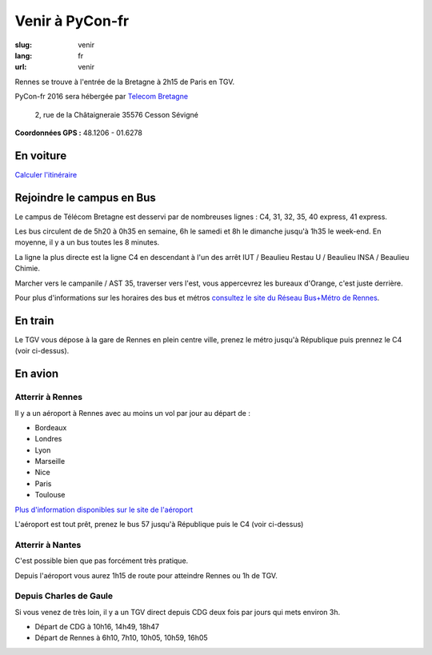 Venir à PyCon-fr
################

:slug: venir
:lang: fr
:url: venir


Rennes se trouve à l'entrée de la Bretagne à 2h15 de Paris en TGV.

PyCon-fr 2016 sera hébergée par `Telecom Bretagne
<http://www.telecom-bretagne.eu/ecole/campus_de_rennes/>`_

 2, rue de la Châtaigneraie 35576 Cesson Sévigné

**Coordonnées GPS :** 48.1206 - 01.6278


En voiture
==========

`Calculer l'itinéraire <http://www.openstreetmap.org/directions#map=9/47.9531/-1.8196>`_


Rejoindre le campus en Bus
==========================

Le campus de Télécom Bretagne est desservi par de nombreuses lignes :
C4, 31, 32, 35, 40 express, 41 express.

Les bus circulent de de 5h20 à 0h35 en semaine, 6h le samedi et 8h le
dimanche jusqu'à 1h35 le week-end.  En moyenne, il y a un bus toutes les 8
minutes.

La ligne la plus directe est la ligne C4 en descendant à l'un des arrêt
IUT / Beaulieu Restau U / Beaulieu INSA / Beaulieu Chimie.


.. image:: ../images/plan-arrivee-bus.png
    :alt: Plan d'arrivée à Telecom Bretagne en Bus
    :align: center


Marcher vers le campanile / AST 35, traverser vers l'est, vous
appercevrez les bureaux d'Orange, c'est juste derrière.

Pour plus d'informations sur les horaires des bus et métros
`consultez le site du Réseau Bus+Métro de Rennes`_.

.. _`consultez le site du Réseau Bus+Métro de Rennes`: http://www.star.fr/se-deplacer/fiches-horaires-et-plans/?tx_pnfstarod_searchdocument%5Baction%5D=search&tx_pnfstarod_searchdocument%5Bcontroller%5D=SearchLines&cHash=2bdb192917b9dd2b387895b85238c8ed


En train
========

Le TGV vous dépose à la gare de Rennes en plein centre ville, prenez le métro jusqu'à République puis prennez le C4 (voir ci-dessus).


En avion
========

Atterrir à Rennes
+++++++++++++++++

Il y a un aéroport à Rennes avec au moins un vol par jour au départ de :

- Bordeaux
- Londres
- Lyon
- Marseille
- Nice
- Paris
- Toulouse

`Plus d'information disponibles sur le site de l'aéroport <http://www.rennes.aeroport.fr/>`_

L'aéroport est tout prêt, prenez le bus 57 jusqu'à République puis le C4 (voir ci-dessus)


Atterrir à Nantes
+++++++++++++++++

C'est possible bien que pas forcément très pratique.

Depuis l'aéroport vous aurez 1h15 de route pour atteindre Rennes ou 1h
de TGV.


Depuis Charles de Gaule
+++++++++++++++++++++++

Si vous venez de très loin, il y a un TGV direct depuis CDG deux fois
par jours qui mets environ 3h.

- Départ de CDG à 10h16, 14h49, 18h47
- Départ de Rennes à 6h10, 7h10, 10h05, 10h59, 16h05
